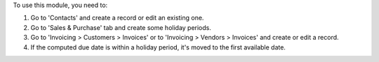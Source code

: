 To use this module, you need to:

#. Go to 'Contacts' and create a record or edit an existing one.
#. Go to 'Sales & Purchase' tab and create some holiday periods.
#. Go to 'Invoicing > Customers > Invoices' or to 'Invoicing > Vendors >
   Invoices' and create or edit a record.
#. If the computed due date is within a holiday period, it's moved to the first available date.

